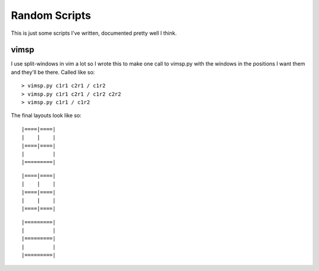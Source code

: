 Random Scripts
==============

This is just some scripts I've written, documented pretty well I think.

vimsp
-----

I use split-windows in vim a lot so I wrote this to make one call to vimsp.py with the windows in the positions I want them and they'll be there. Called like so:

::

> vimsp.py c1r1 c2r1 / c1r2
> vimsp.py c1r1 c2r1 / c1r2 c2r2
> vimsp.py c1r1 / c1r2


The final layouts look like so:

::

|====|====|
|    |    |
|====|====|
|         |
|=========|

::

|====|====|
|    |    |
|====|====|
|    |    |
|====|====|

::

|=========|
|         |
|=========|
|         |
|=========|

